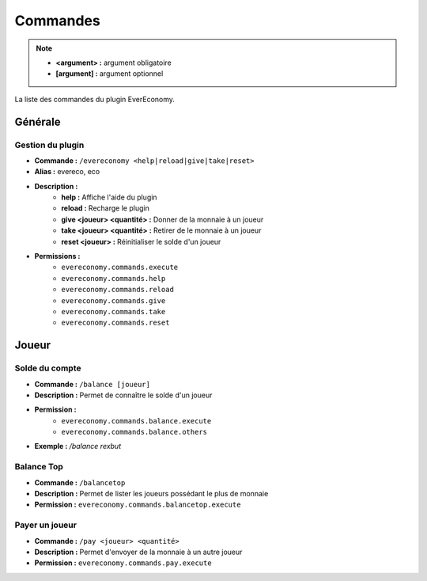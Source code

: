﻿=========
Commandes
=========

.. note::
	- **<argument> :** argument obligatoire
	- **[argument] :** argument optionnel
	
La liste des commandes du plugin EverEconomy.

Générale
~~~~~~~~

Gestion du plugin
-----------------
- **Commande :** ``/evereconomy <help|reload|give|take|reset>``
- **Alias :** evereco, eco
- **Description :** 
	- **help :** Affiche l'aide du plugin
	- **reload :** Recharge le plugin
	- **give <joueur> <quantité> :** Donner de la monnaie à un joueur
	- **take <joueur> <quantité> :** Retirer de le monnaie à un joueur
	- **reset <joueur> :** Réinitialiser le solde d'un joueur
- **Permissions :** 
	- ``evereconomy.commands.execute``
	- ``evereconomy.commands.help``
	- ``evereconomy.commands.reload``
	- ``evereconomy.commands.give``
	- ``evereconomy.commands.take``
	- ``evereconomy.commands.reset``
	
Joueur
~~~~~~
	
Solde du compte
---------------
- **Commande :** ``/balance [joueur]``
- **Description :** Permet de connaître le solde d'un joueur
- **Permission :** 
	- ``evereconomy.commands.balance.execute``
	- ``evereconomy.commands.balance.others``
- **Exemple :** */balance rexbut*

Balance Top 
-----------
- **Commande :** ``/balancetop``
- **Description :** Permet de lister les joueurs possédant le plus de monnaie
- **Permission :** ``evereconomy.commands.balancetop.execute``
	
Payer un joueur
---------------
- **Commande :** ``/pay <joueur> <quantité>``
- **Description :** Permet d'envoyer de la monnaie à un autre joueur
- **Permission :** ``evereconomy.commands.pay.execute``
